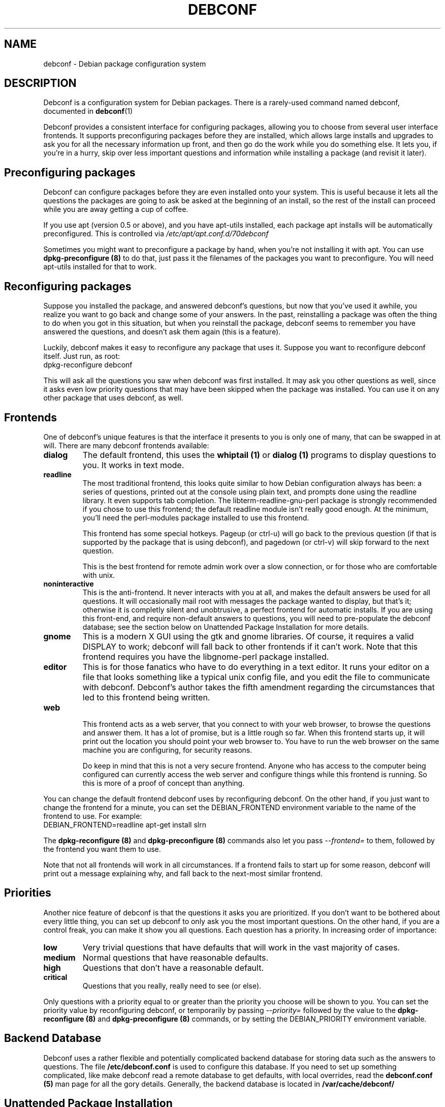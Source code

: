 .TH DEBCONF 7
.SH NAME
debconf \- Debian package configuration system
.SH DESCRIPTION
Debconf is a configuration system for Debian packages. There is a
rarely-used command named debconf, documented in
.BR debconf (1)
.P
Debconf provides a consistent interface for configuring packages, allowing
you to choose from several user interface frontends. It supports
preconfiguring packages before they are installed, which allows large
installs and upgrades to ask you for all the necessary information up
front, and then go do the work while you do something else.  It lets you,
if you're in a hurry, skip over less important questions and information
while installing a package (and revisit it later).
.SH "Preconfiguring packages"
Debconf can configure packages before they are even installed onto
your system. This is useful because it lets all the questions the
packages are going to ask be asked at the beginning of an install,
so the rest of the install can proceed while you are away getting
a cup of coffee.
.P
If you use apt (version 0.5 or above), and you have apt-utils installed,
each package apt installs will be automatically preconfigured. This is
controlled via
.I /etc/apt/apt.conf.d/70debconf
.P
Sometimes you might want to preconfigure a package
by hand, when you're not installing it with apt. You can use
.B dpkg-preconfigure (8)
to do that, just pass it the filenames of the packages you 
want to preconfigure. You will need apt-utils installed for that to work.
.SH Reconfiguring packages
Suppose you installed the package, and answered debconf's questions, but
now that you've used it awhile, you realize you want to go back and change
some of your answers. In the past, reinstalling a package was often the thing
to do when you got in this situation, but when you reinstall the package,
debconf seems to remember you have answered the questions, and doesn't ask
them again (this is a feature).
.P
Luckily, debconf makes it easy to reconfigure any package that uses it.
Suppose you want to reconfigure debconf itself. Just run, as root:
  dpkg-reconfigure debconf
.P
This will ask all the questions you saw when debconf was first installed.
It may ask you other questions as well, since it asks even low priority
questions that may have been skipped when the package was installed.
You can use it on any other package that uses debconf, as well.
.SH Frontends
One of debconf's unique features is that the interface it presents to
you is only one of many, that can be swapped in at will. There are many
debconf frontends available:
.TP
.B dialog
The default frontend, this uses the 
.B whiptail (1)
or
.B dialog (1)
programs to display questions to you. It works in text mode.
.TP
.B readline
.RS
The most traditional frontend, this looks quite similar
to how Debian configuration always has been: a series of
questions, printed out at the console using plain text, and
prompts done using the readline library. It even supports tab
completion. The libterm-readline-gnu-perl package is strongly
recommended if you chose to use this frontend; the default
readline module isn't really good enough. At the minimum, you'll
need the perl-modules package installed to use this frontend.
.P
This frontend has some special hotkeys. Pageup (or ctrl-u)
will go back to the previous question (if that is supported
by the package that is using debconf), and pagedown (or 
ctrl-v) will skip forward to the next question.
.P
This is the best frontend for remote admin work over a slow
connection, or for those who are comfortable with unix.
.RE
.TP
.B noninteractive
This is the anti-frontend. It never interacts with you at all, and
makes the default answers be used for all questions. It will
occasionally mail root with messages the package wanted to display,
but that's it; otherwise it is completly silent and unobtrusive, a
perfect frontend for automatic installs.  If you are using this
front-end, and require non-default answers to questions, you will need
to pre-populate the debconf database; see the section below on
Unattended Package Installation for more details.
.TP
.B gnome
This is a modern X GUI using the gtk and gnome libraries. Of course, it
requires a valid DISPLAY to work; debconf will fall back to other frontends
if it can't work. Note that this frontend requires you have the
libgnome-perl package installed.
.TP
.B editor
This is for those fanatics who have to do everything in a
text editor. It runs your editor on a file that looks
something like a typical unix config file, and you edit the
file to communicate with debconf. Debconf's author takes the
fifth amendment regarding the circumstances that led to this
frontend being written.
.TP
.B web
.RS
This frontend acts as a web server, that you connect to
with your web browser, to browse the questions and answer them.
It has a lot of promise, but is a little rough so far.
When this frontend starts up, it will print out the location
you should point your web browser to. You have to run the web
browser on the same machine you are configuring, for security
reasons.
.P
Do keep in mind that this is not a very secure frontend.
Anyone who has access to the computer being configured
can currently access the web server and configure things
while this frontend is running. So this is more of a
proof of concept than anything.
.RE
.P
You can change the default frontend debconf uses by reconfiguring
debconf. On the other hand, if you just want to change the frontend
for a minute, you can set the DEBIAN_FRONTEND environment variable to
the name of the frontend to use. For example:
  DEBIAN_FRONTEND=readline apt-get install slrn
.P
The 
.B dpkg-reconfigure (8)
and
.B dpkg-preconfigure (8)
commands also let you pass 
.I --frontend=
to them, followed by the frontend you want them to use.
.P
Note that not all frontends will work in all circumstances. If a frontend
fails to start up for some reason, debconf will print out a message
explaining why, and fall back to the next-most similar frontend.
.SH Priorities
Another nice feature of debconf is that the questions it asks you are
prioritized. If you don't want to be bothered about every little thing,
you can set up debconf to only ask you the most important questions.
On the other hand, if you are a control freak, you can make it show
you all questions. Each question has a priority. In increasing order of
importance:
.TP
.B low
Very trivial questions that have defaults that will work in the vast majority
of cases.
.TP
.B medium
Normal questions that have reasonable defaults.
.TP
.B high
Questions that don't have a reasonable default.
.TP
.B critical
Questions that you really, really need to see (or else).
.P
Only questions with a priority equal to or greater than the priority you
choose will be shown to you. You can set the priority value by
reconfiguring debconf, or temporarily by passing
.I --priority=
followed by the value to the
.B dpkg-reconfigure (8)
and
.B dpkg-preconfigure (8)
commands, or by setting the DEBIAN_PRIORITY environment variable.
.SH Backend Database
Debconf uses a rather flexible and potentially complicated backend
database for storing data such as the answers to questions. The file
.B /etc/debconf.conf
is used to configure this database. If you need to set up something
complicated, like make debconf read a remote database to get defaults,
with local overrides, read the
.B debconf.conf (5)
man page for all the gory details. Generally,
the backend database is located in
.B /var/cache/debconf/
.SH Unattended Package Installation
If you have many machines to manage you will sometimes find yourself in the
position of needing to perform an unattended installation or upgrade of
packages on many systems, when the default answers to some configuration
questions are not acceptable. There are many ways to approach this; all
involve setting up a database and making debconf use it to get the answers
you want.
.P
You should really read
.B debconf.conf (5)
before this section, as you need to understand how debconf's databases work.
.P
The easiest way to set up the database is to install the packages on one
machine and answer their questions as usual. Or you might just use
.BR dpkg-preconfigure (8)
to configure a set of packages without actually installing them. Or you
might even decide to write a plain text debconf database by hand or
something.
.P
Once you have the database, you need to figure out how to make
te remote systems use it. This depends of course on the configuration of
those systems and what database types they are set up to use.
.P
If you are using the LDAP debconf database, an entire network of debian
machines can also have any or all package installation questions answered
automatically by a single LDAP server.
.P
But perhaps you're using something a little bit easier to set up like, say,
the default debconf database configuration, or you just don't want your
remote systes to use LDAP all the time. In this case the best approach is
to temporarily configure the remote systems to stack your database
underneath their own existing databases, so they pull default values out of
it. Debconf offers two environment variables, DEBCONF_DB_FALLBACK and
DEBCONF_DB_OVERRIDE, to make it easy to do this on the fly. Here is a sample
use:
.P
   cat /var/cache/debconf/config.dat | \\
   ssh root@target "DEBCONF_FRONTEND=noninteractive \\
                  DEBCONF_DB_FALLBACK=Pipe apt-get upgrade"
.P	
This makes the debconf on the remote host read in the data that is piped
accross the ssh connection and interpret it as a plain text format debconf
database. It then uses that database as a fallback database -- a
read-only database that is queried for answers to questions if the system's
main debconf database lacks answers.
.P
Here's another way to use the DEBCONF_DB_FALLBACK environment variable:
.P
  ssh -R 389:ldap:389 root@target \\
  	"DEBCONF_DB_FALLBACK='LDAP{host:localhost}' apt-get upgrade"
.P
Here ssh is used to set up a tunneled LDAP connection and run debconf.
Debconf is told to use the LDAP server as the fallback database. Note the
use of "{host:localhost}" to configure how debconf accesses the LDAP
database.
.P
Here's another method:
.P
  scp config.dat root@target:
  ssh root@target "DEBCONF_DB_FALLBACK='File{/root/config.dat}' apt-get upgrade
.P
Here you copy the database over with scp, and then ssh over and make
debconf use the file you copied over. This illistrates a shorthand you can
use in the DEBCONF_DB_FALLBACK parameters -- if a field name is left off, it
defaults to "filename".
.P
There is only one problem with these uses of the DEBCONF_DB_FALLBACK parameter:
While the fallback database can provide answers to questions the other
debconf databases have never seen, it is only queried as a fallback; after
the other databases. If you need to instead temporarily override an
existing value on the remote host, you should instead use the
DEBCONF_DB_OVERRIDE variable. Like DEBCONF_DB_FALLBACK, it sets up a temporary
database, but this database is consulted before any others, and can be used
to override existing values.
.SH Developing for Debconf
Package developers and others who want to develop packages that use 
debconf should read
.BR debconf-devel (7) .
.P
Briefly, debconf communicates with maintainer scripts or other programs
via standard input and output, using a simple line-oriented command language 
similar to that used by common internet protocols such as SMTP. Programs use
this protocol to ask debconf to display questions to the user, and retrieve
the user's answers. The questions themselves are defined in a separate file, 
called the "templates file", which has a format not unlike a debian control
file.
.P
Debian packages which use debconf typically provide
both a templates file and a "config" script (run to preconfigure the
package) in the control metadata section of the package.
.SH ENVIRONMENT
.TP
.B DEBIAN_FRONTEND
Used to temporarily change the frontend debconf uses. See above.
.TP
.B DEBIAN_PRIORITY
Used to temporarily change the minimum priority of question debconf will
display. See above.
.TP
.B DEBCONF_DEBUG
.RS
Turns on debugging output on standard error. May be set to a facility name
or a regular expression which matches a facility name (such as '.*' to output
all debug info). The facility names include:
.TP
.B user
Debugging info of interest to a debconf user.
.TP
.B developer
Debugging info of interest to a package developer.
.TP
.B db
Debugging info about the backend database.
.RE
.TP
.B DEBCONF_NOWARNINGS
Set to "yes" to disable some warnings that debconf may display. Does not
suppress display of fatal errors.
.TP
.B DEBCONF_TERSE
Set to "yes" to enable terse mode, in which debconf frontends cut down on
the verbage as much as possible.
.TP
.B DEBCONF_SHOWOLD
Set to "yes" to force debconf to redisplay old questions that you have
already seen before.
.TP
.B DEBCONF_DB_FALLBACK
Stack a database after the normally used databases, so that it is used as a
fallback to get configuration information from. See "Unattended Package
Installation" above. If the value of the variable is the name of an
existing database in debconf.conf, then that database will be used.
Otherwise, the environment variable can be used to configure a database on the
fly, by telling the type of database, and optionally passing field:value
settings, inside curly braces after the type. Thus, this uses the
fallbackdb in debconf.conf:
  DEBCONF_DB_FALLBACK=fallbackdb

Whle this sets up a new database of type File, and tells it a filename to
use and turns off backups:
  DEBCONF_DB_FALLBACK=File{Filename:/root/config.dat Backup:no}

And as a shorthand, this sets up a database of type File with a filename:
  DEBCONF_DB_FALLBACK=File{/root/config.dat}

Note that if a fallback database is set up on the fly, it will be read-only
by default.
.TP
.B DEBCONF_DB_OVERRIDE
Stack a database before the normally used databases, so that it can
override values from them. The value of the variable works the same as does
the value of DEBCONF_DB_FALLBACK.
.TP
.B DEBCONF_SYSTEMRC
If this environment variable is set, debconf will ignore a user's
~/.debconfrc file, and use the system one instead.
.TP
.B DEBCONF_FORCE_DIALOG
If this environment variable is set, debconf will use dialog in preference
to whiptail for the dialog frontend.
.SH BUGS
Probably quite a few, there's a lot of code here.
.P
If you do file a bug report, be sure to include the following information:
.TP
.B *
The debconf frontend you were using when the problem occurred
.TP
.B *
What you did to trigger the problem.
.TP
.B *
The full text of any error messages. If you can reproduce the bug, do so
with DEBCONF_DEBUG='.*' set and exported. This speeds up debugging a
lot.
.SH SEE ALSO
.BR debconf.conf (5),
.BR dpkg-preconfigure (8),
.BR dpkg-reconfigure (8),
.BR debconf (1),
.SH AUTHOR
Joey Hess <joeyh@debian.org>
